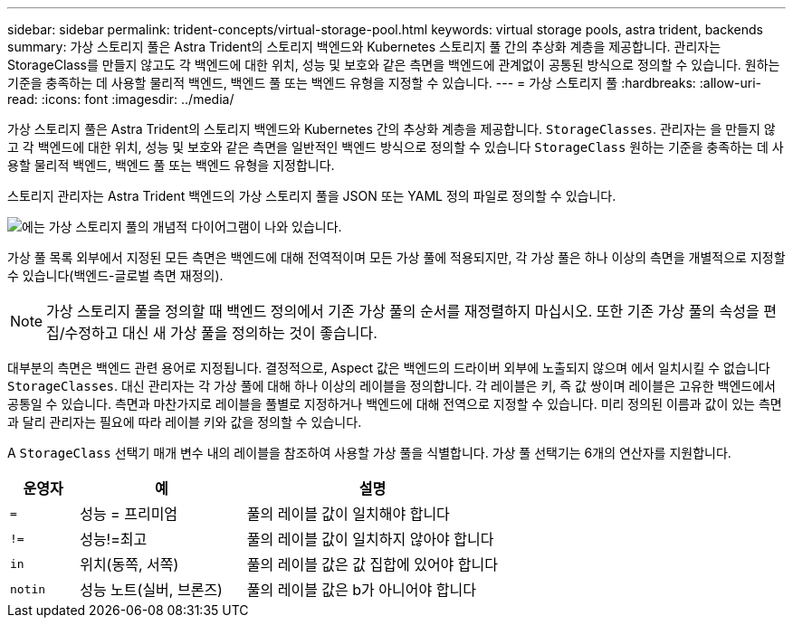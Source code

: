 ---
sidebar: sidebar 
permalink: trident-concepts/virtual-storage-pool.html 
keywords: virtual storage pools, astra trident, backends 
summary: 가상 스토리지 풀은 Astra Trident의 스토리지 백엔드와 Kubernetes 스토리지 풀 간의 추상화 계층을 제공합니다. 관리자는 StorageClass를 만들지 않고도 각 백엔드에 대한 위치, 성능 및 보호와 같은 측면을 백엔드에 관계없이 공통된 방식으로 정의할 수 있습니다. 원하는 기준을 충족하는 데 사용할 물리적 백엔드, 백엔드 풀 또는 백엔드 유형을 지정할 수 있습니다. 
---
= 가상 스토리지 풀
:hardbreaks:
:allow-uri-read: 
:icons: font
:imagesdir: ../media/


가상 스토리지 풀은 Astra Trident의 스토리지 백엔드와 Kubernetes 간의 추상화 계층을 제공합니다. `StorageClasses`. 관리자는 을 만들지 않고 각 백엔드에 대한 위치, 성능 및 보호와 같은 측면을 일반적인 백엔드 방식으로 정의할 수 있습니다 `StorageClass` 원하는 기준을 충족하는 데 사용할 물리적 백엔드, 백엔드 풀 또는 백엔드 유형을 지정합니다.

스토리지 관리자는 Astra Trident 백엔드의 가상 스토리지 풀을 JSON 또는 YAML 정의 파일로 정의할 수 있습니다.

image::virtual_storage_pools.png[에는 가상 스토리지 풀의 개념적 다이어그램이 나와 있습니다.]

가상 풀 목록 외부에서 지정된 모든 측면은 백엔드에 대해 전역적이며 모든 가상 풀에 적용되지만, 각 가상 풀은 하나 이상의 측면을 개별적으로 지정할 수 있습니다(백엔드-글로벌 측면 재정의).


NOTE: 가상 스토리지 풀을 정의할 때 백엔드 정의에서 기존 가상 풀의 순서를 재정렬하지 마십시오. 또한 기존 가상 풀의 속성을 편집/수정하고 대신 새 가상 풀을 정의하는 것이 좋습니다.

대부분의 측면은 백엔드 관련 용어로 지정됩니다. 결정적으로, Aspect 값은 백엔드의 드라이버 외부에 노출되지 않으며 에서 일치시킬 수 없습니다 `StorageClasses`. 대신 관리자는 각 가상 풀에 대해 하나 이상의 레이블을 정의합니다. 각 레이블은 키, 즉 값 쌍이며 레이블은 고유한 백엔드에서 공통일 수 있습니다. 측면과 마찬가지로 레이블을 풀별로 지정하거나 백엔드에 대해 전역으로 지정할 수 있습니다. 미리 정의된 이름과 값이 있는 측면과 달리 관리자는 필요에 따라 레이블 키와 값을 정의할 수 있습니다.

A `StorageClass` 선택기 매개 변수 내의 레이블을 참조하여 사용할 가상 풀을 식별합니다. 가상 풀 선택기는 6개의 연산자를 지원합니다.

[cols="14%,34%,52%"]
|===
| 운영자 | 예 | 설명 


| `=` | 성능 = 프리미엄 | 풀의 레이블 값이 일치해야 합니다 


| `!=` | 성능!=최고 | 풀의 레이블 값이 일치하지 않아야 합니다 


| `in` | 위치(동쪽, 서쪽) | 풀의 레이블 값은 값 집합에 있어야 합니다 


| `notin` | 성능 노트(실버, 브론즈) | 풀의 레이블 값은 b가 아니어야 합니다 
|===